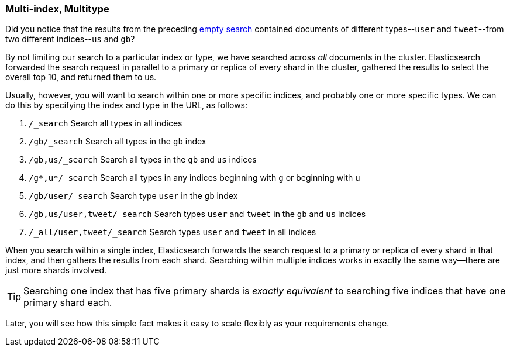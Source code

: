 [[multi-index-multi-type]]
=== Multi-index, Multitype

Did you notice that the results from the preceding <<empty-search,empty search>> 
contained documents ((("searching", "multi-index, multi-type search")))of different types--`user` and `tweet`--from two
different indices--`us` and `gb`?

By not limiting our search to a particular index or type, we have searched
across _all_ documents in the cluster. Elasticsearch forwarded the search
request in parallel to a primary or replica of every shard in the cluster,
gathered the results to select the overall top 10, and returned them to us.

Usually, however, you will((("types", "specifying in search requests")))((("indexes", "specifying in search requests"))) want to search within one or more specific indices,
and probably one or more specific types. We can do this by specifying the
index and type in the URL, as follows:

[horizontal]
. `/_search`     
Search all types in all indices

. `/gb/_search` 
Search all types in the `gb` index

. `/gb,us/_search`            
Search all types in the `gb` and `us` indices

. `/g*,u*/_search`            
Search all types in any indices beginning with `g` or beginning with `u`

. `/gb/user/_search`          
Search type `user` in the `gb` index

. `/gb,us/user,tweet/_search`
Search types `user` and `tweet` in the `gb` and `us` indices

. `/_all/user,tweet/_search`  
Search types `user` and `tweet` in all indices


When you search within a single index, Elasticsearch forwards the search
request to a primary or replica of every shard in that index, and then gathers the
results from each shard. Searching within multiple indices works in exactly
the same way--there are just more shards involved.

[TIP]
================================================

Searching one index that has five primary shards is _exactly equivalent_ to
searching five indices that have one primary shard each.

================================================

Later, you will see how this simple fact makes it easy to scale flexibly
as your requirements change.
